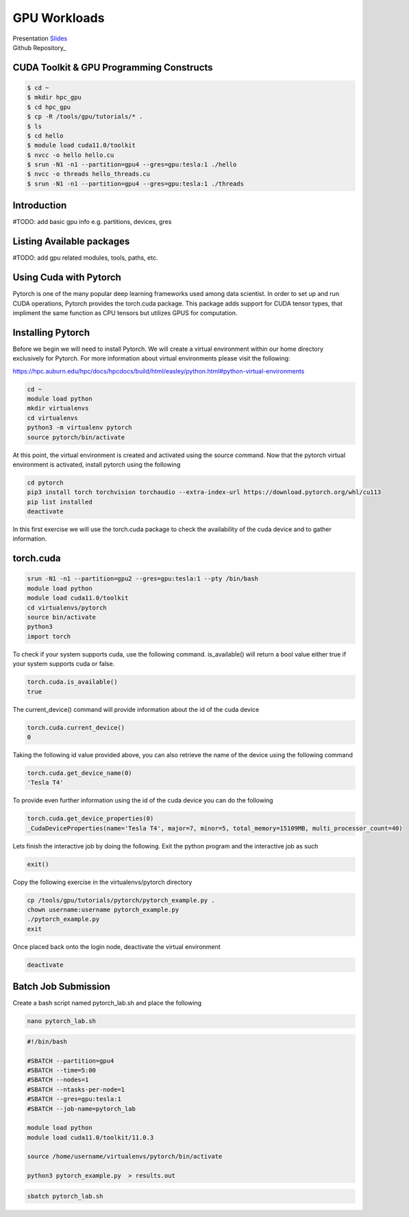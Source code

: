 .. _gpu_lab:

*************
GPU Workloads
*************

.. _Slides: https://hpc.auburn.edu/hpc/docs/hpcdocs/build/html/easley/hpc_training_gpu.pdf
   .. _Repository: https://github.com/auburn-research-computing/gpu_lab.git

| Presentation Slides_
| Github Repository_

CUDA Toolkit & GPU Programming Constructs
^^^^^^^^^^^^^^^^^^^^^^^^^^^^^^^^^^^^^^^^^

.. code-block:: console
        
   $ cd ~
   $ mkdir hpc_gpu
   $ cd hpc_gpu
   $ cp -R /tools/gpu/tutorials/* .
   $ ls
   $ cd hello
   $ module load cuda11.0/toolkit
   $ nvcc -o hello hello.cu 
   $ srun -N1 -n1 --partition=gpu4 --gres=gpu:tesla:1 ./hello
   $ nvcc -o threads hello_threads.cu 
   $ srun -N1 -n1 --partition=gpu4 --gres=gpu:tesla:1 ./threads 

Introduction
^^^^^^^^^^^^

#TODO: add basic gpu info e.g. partitions, devices, gres

Listing Available packages
^^^^^^^^^^^^^^^^^^^^^^^^^^

#TODO: add gpu related modules, tools, paths, etc.

Using Cuda with Pytorch
^^^^^^^^^^^^^^^^^^^^^^^^
Pytorch is one of the many popular deep learning frameworks used among data scientist. In order to set up and run CUDA operations, Pytorch provides the torch.cuda package. 
This package adds support for CUDA tensor types, that impliment the same function as CPU tensors but utilizes GPUS for computation.

Installing Pytorch
^^^^^^^^^^^^^^^^^^
Before we begin we will need to install Pytorch. We will create a virtual environment within our home directory exclusively for Pytorch.
For more information about virtual environments please visit the following:

https://hpc.auburn.edu/hpc/docs/hpcdocs/build/html/easley/python.html#python-virtual-environments

.. code-block:: console

   cd ~
   module load python
   mkdir virtualenvs
   cd virtualenvs
   python3 -m virtualenv pytorch   
   source pytorch/bin/activate

At this point, the virtual environment is created and activated using the source command. Now that the pytorch virtual environment is activated, install pytorch using the following

.. code-block:: console
   
   cd pytorch
   pip3 install torch torchvision torchaudio --extra-index-url https://download.pytorch.org/whl/cu113
   pip list installed
   deactivate


In this first exercise we will use the torch.cuda package to check the availability of the cuda device and to gather information. 

torch.cuda
^^^^^^^^^^

.. code-block:: console
   
   srun -N1 -n1 --partition=gpu2 --gres=gpu:tesla:1 --pty /bin/bash
   module load python
   module load cuda11.0/toolkit
   cd virtualenvs/pytorch
   source bin/activate
   python3
   import torch
   

To check if your system supports cuda, use the following command. is_available() will return a bool value either true if your system supports cuda or false.

.. code-block:: console
   
   torch.cuda.is_available()
   true   

The current_device() command will provide information about the id of the cuda device 

.. code-block:: console

   torch.cuda.current_device()
   0

Taking the following id value provided above, you can also retrieve the name of the device using the following command

.. code-block:: console
  
   torch.cuda.get_device_name(0)
   'Tesla T4'

To provide even further information using the id of the cuda device you can do the following

.. code-block:: console
 
   torch.cuda.get_device_properties(0)
   _CudaDeviceProperties(name='Tesla T4', major=7, minor=5, total_memory=15109MB, multi_processor_count=40)

Lets finish the interactive job by doing the following. Exit the python program and the interactive job as such

.. code-block:: console
 
   exit()
   

Copy the following exercise in the virtualenvs/pytorch directory

.. code-block:: console

   cp /tools/gpu/tutorials/pytorch/pytorch_example.py .
   chown username:username pytorch_example.py
   ./pytorch_example.py
   exit

Once placed back onto the login node, deactivate the virtual environment

.. code-block:: console

   deactivate

Batch Job Submission
^^^^^^^^^^^^^^^^^^^^   
Create a bash script named pytorch_lab.sh and place the following 

.. code-block:: console

   nano pytorch_lab.sh

.. code-block:: console

        
   #!/bin/bash

   #SBATCH --partition=gpu4
   #SBATCH --time=5:00
   #SBATCH --nodes=1
   #SBATCH --ntasks-per-node=1
   #SBATCH --gres=gpu:tesla:1
   #SBATCH --job-name=pytorch_lab

   module load python
   module load cuda11.0/toolkit/11.0.3

   source /home/username/virtualenvs/pytorch/bin/activate

   python3 pytorch_example.py  > results.out



.. code-block:: console

   sbatch pytorch_lab.sh
